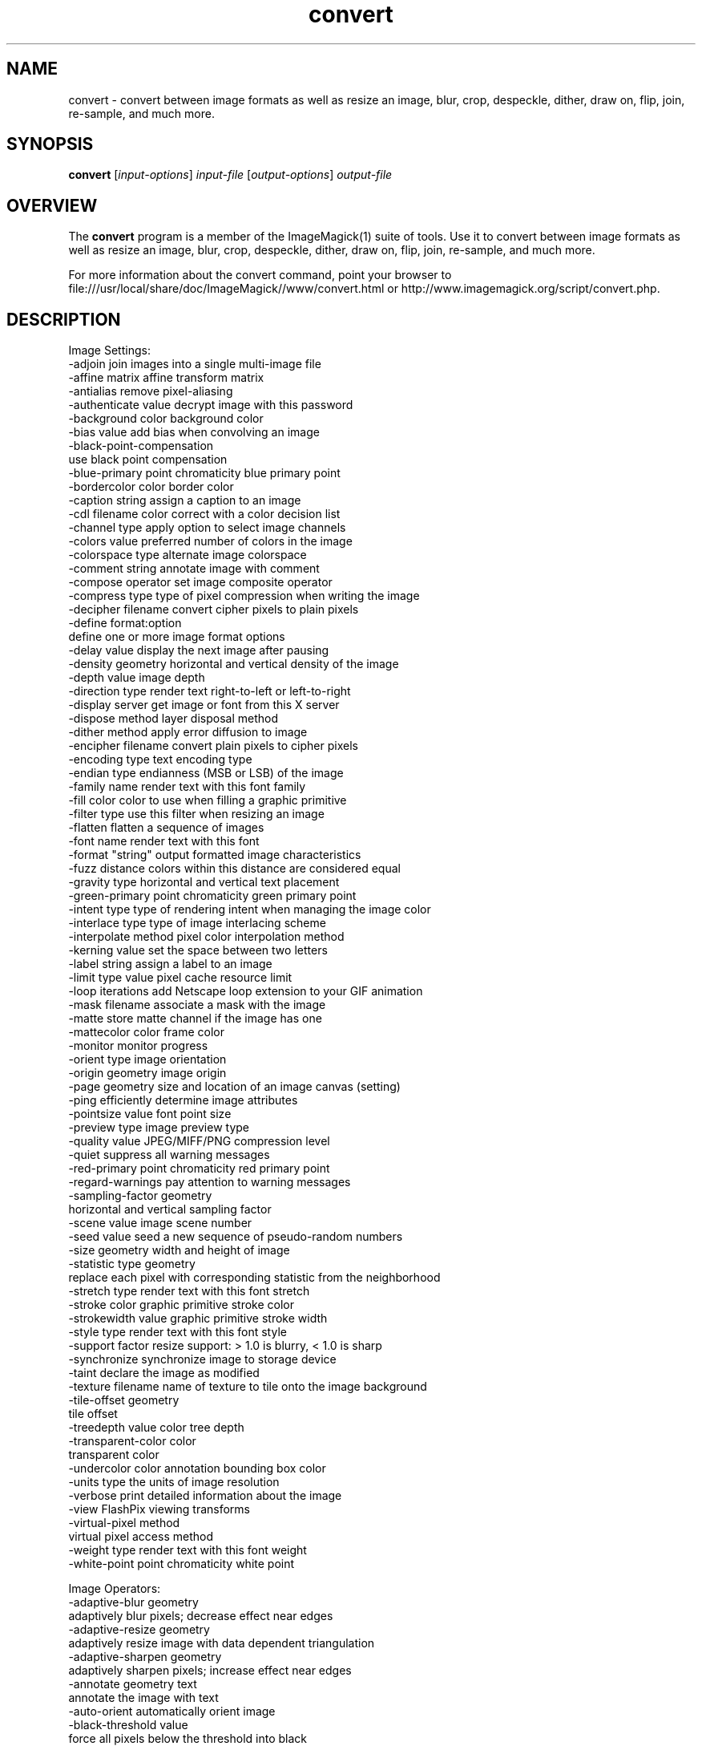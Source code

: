 .TH convert 1 "Date: 2009/01/10 01:00:00" "ImageMagick"
.SH NAME
convert \- convert between image formats as well as resize an image, blur, crop, despeckle, dither, draw on, flip, join, re-sample, and much more.
.SH SYNOPSIS
.TP
\fBconvert\fP [\fIinput-options\fP] \fIinput-file\fP [\fIoutput-options\fP] \fIoutput-file\fP
.SH OVERVIEW
The \fBconvert\fP program is a member of the ImageMagick(1) suite of tools.  Use it to convert between image formats as well as resize an image, blur, crop, despeckle, dither, draw on, flip, join, re-sample, and much more.  

For more information about the convert command, point your browser to file:///usr/local/share/doc/ImageMagick//www/convert.html or http://www.imagemagick.org/script/convert.php.
.SH DESCRIPTION
Image Settings:
  \-adjoin              join images into a single multi-image file
  \-affine matrix       affine transform matrix
  \-antialias           remove pixel-aliasing
  \-authenticate value  decrypt image with this password
  \-background color    background color
  \-bias value          add bias when convolving an image
  \-black-point-compensation
                       use black point compensation
  \-blue-primary point  chromaticity blue primary point
  \-bordercolor color   border color
  \-caption string      assign a caption to an image
  \-cdl filename        color correct with a color decision list
  \-channel type        apply option to select image channels
  \-colors value        preferred number of colors in the image
  \-colorspace type     alternate image colorspace
  \-comment string      annotate image with comment
  \-compose operator    set image composite operator
  \-compress type       type of pixel compression when writing the image
  \-decipher filename   convert cipher pixels to plain pixels
  \-define format:option
                       define one or more image format options
  \-delay value         display the next image after pausing
  \-density geometry    horizontal and vertical density of the image
  \-depth value         image depth
  \-direction type      render text right-to-left or left-to-right
  \-display server      get image or font from this X server
  \-dispose method      layer disposal method
  \-dither method       apply error diffusion to image
  \-encipher filename   convert plain pixels to cipher pixels
  \-encoding type       text encoding type
  \-endian type         endianness (MSB or LSB) of the image
  \-family name         render text with this font family
  \-fill color          color to use when filling a graphic primitive
  \-filter type         use this filter when resizing an image
  \-flatten             flatten a sequence of images
  \-font name           render text with this font
  \-format "string"     output formatted image characteristics
  \-fuzz distance       colors within this distance are considered equal
  \-gravity type        horizontal and vertical text placement
  \-green-primary point chromaticity green primary point
  \-intent type         type of rendering intent when managing the image color
  \-interlace type      type of image interlacing scheme
  \-interpolate method  pixel color interpolation method
  \-kerning value       set the space between two letters
  \-label string        assign a label to an image
  \-limit type value    pixel cache resource limit
  \-loop iterations     add Netscape loop extension to your GIF animation
  \-mask filename       associate a mask with the image
  \-matte               store matte channel if the image has one
  \-mattecolor color    frame color
  \-monitor             monitor progress
  \-orient type         image orientation
  \-origin geometry     image origin
  \-page geometry       size and location of an image canvas (setting)
  \-ping                efficiently determine image attributes
  \-pointsize value     font point size
  \-preview type        image preview type
  \-quality value       JPEG/MIFF/PNG compression level
  \-quiet               suppress all warning messages
  \-red-primary point   chromaticity red primary point
  \-regard-warnings     pay attention to warning messages
  \-sampling-factor geometry
                       horizontal and vertical sampling factor
  \-scene value         image scene number
  \-seed value          seed a new sequence of pseudo-random numbers
  \-size geometry       width and height of image
  \-statistic type geometry
                       replace each pixel with corresponding statistic from the neighborhood
  \-stretch type        render text with this font stretch
  \-stroke color        graphic primitive stroke color
  \-strokewidth value   graphic primitive stroke width
  \-style type          render text with this font style
  \-support factor      resize support: > 1.0 is blurry, < 1.0 is sharp
  \-synchronize         synchronize image to storage device
  \-taint               declare the image as modified
  \-texture filename    name of texture to tile onto the image background
  \-tile-offset geometry
                       tile offset
  \-treedepth value     color tree depth
  \-transparent-color color
                       transparent color
  \-undercolor color    annotation bounding box color
  \-units type          the units of image resolution
  \-verbose             print detailed information about the image
  \-view                FlashPix viewing transforms
  \-virtual-pixel method
                       virtual pixel access method
  \-weight type         render text with this font weight
  \-white-point point   chromaticity white point

Image Operators:
  \-adaptive-blur geometry
                       adaptively blur pixels; decrease effect near edges
  \-adaptive-resize geometry
                       adaptively resize image with data dependent triangulation
  \-adaptive-sharpen geometry
                       adaptively sharpen pixels; increase effect near edges
  \-annotate geometry text
                       annotate the image with text
  \-auto-orient         automatically orient image
  \-black-threshold value
                       force all pixels below the threshold into black
  \-blur geometry       reduce image noise and reduce detail levels
  \-border geometry     surround image with a border of color
  \-charcoal radius     simulate a charcoal drawing
  \-chop geometry       remove pixels from the image interior
  \-clip                clip along the first path from the 8BIM profile
  \-clip-mask filename  associate a clip mask with the image
  \-clip-path id        clip along a named path from the 8BIM profile
  \-colorize value      colorize the image with the fill color
  \-color-matrix matrix apply color correction to the image
  \-contrast            enhance or reduce the image contrast
  \-contrast-stretch geometry
                       improve contrast by `stretching' the intensity range
  \-convolve coefficients
                       apply a convolution kernel to the image
  \-cycle amount        cycle the image colormap
  \-despeckle           reduce the speckles within an image
  \-draw string         annotate the image with a graphic primitive
  \-edge radius         apply a filter to detect edges in the image
  \-emboss radius       emboss an image
  \-enhance             apply a digital filter to enhance a noisy image
  \-equalize            perform histogram equalization to an image
  \-evaluate operator value
                       evaluate an arithmetic, relational, or logical expression
  \-extent geometry     set the image size
  \-extract geometry    extract area from image
  \-fft                 implements the discrete Fourier transform (DFT)
  \-flip                flip image vertically
  \-floodfill geometry color
                       floodfill the image with color
  \-flop                flop image horizontally
  \-frame geometry      surround image with an ornamental border
  \-function name       apply a function to the image
  \-gamma value         level of gamma correction
  \-gaussian-blur geometry
                       reduce image noise and reduce detail levels
  \-geometry geometry   preferred size or location of the image
  \-identify            identify the format and characteristics of the image
  \-ift                 implements the inverse discrete Fourier transform (DFT)
  \-implode amount      implode image pixels about the center
  \-lat geometry        local adaptive thresholding
  \-layers method       optimize or compare image layers
  \-level value         adjust the level of image contrast
  \-linear-stretch geometry
                       improve contrast by `stretching with saturation' the intensity range
  \-median geometry     apply a median filter to the image
  \-mode geometry       make each pixel the 'predominant color' of the neighborhood
  \-modulate value      vary the brightness, saturation, and hue
  \-monochrome          transform image to black and white
  \-morphology method kernel
                       apply a morphology method to the image
  \-motion-blur geometry
                       simulate motion blur
  \-negate              replace each pixel with its complementary color 
  \-noise geometry      add or reduce noise in an image
  \-normalize           transform image to span the full range of colors
  \-opaque color        change this color to the fill color
  \-ordered-dither NxN
                       add a noise pattern to the image with specific amplitudes
  \-paint radius        simulate an oil painting
  \-polaroid angle      simulate a Polaroid picture
  \-posterize levels    reduce the image to a limited number of color levels
  \-print string        interpret string and print to console
  \-profile filename    add, delete, or apply an image profile
  \-quantize colorspace reduce colors in this colorspace
  \-radial-blur angle   radial blur the image
  \-raise value         lighten/darken image edges to create a 3-D effect
  \-random-threshold low,high
                       random threshold the image
  \-region geometry     apply options to a portion of the image
  \-render              render vector graphics
  \-repage geometry     size and location of an image canvas
  \-resample geometry   change the resolution of an image
  \-resize geometry     resize the image
  \-roll geometry       roll an image vertically or horizontally
  \-rotate degrees      apply Paeth rotation to the image
  \-sample geometry     scale image with pixel sampling
  \-scale geometry      scale the image
  \-segment values      segment an image
  \-selective-blur geometry
                       selectively blur pixels within a contrast threshold
  \-sepia-tone threshold
                       simulate a sepia-toned photo
  \-set property value  set an image property
  \-shade degrees       shade the image using a distant light source
  \-shadow geometry     simulate an image shadow
  \-sharpen geometry    sharpen the image
  \-shave geometry      shave pixels from the image edges
  \-shear geometry      slide one edge of the image along the X or Y axis
  \-sigmoidal-contrast geometry
                       lightness rescaling using sigmoidal contrast enhancement
  \-sketch geometry     simulate a pencil sketch
  \-solarize threshold  negate all pixels above the threshold level
  \-splice geometry     splice the background color into the image
  \-spread amount       displace image pixels by a random amount
  \-strip               strip image of all profiles and comments
  \-swirl degrees       swirl image pixels about the center
  \-threshold value     threshold the image
  \-thumbnail geometry  create a thumbnail of the image
  \-tile filename       tile image when filling a graphic primitive
  \-tint value          tint the image with the fill color
  \-transform           affine transform image
  \-transparent color   make this color transparent within the image
  \-transpose           flip image vertically and rotate 90 degrees
  \-transverse          flop image horizontally and rotate 270 degrees
  \-trim                trim image edges
  \-type type           image type
  \-unique-colors       discard all but one of any pixel color
  \-unsharp geometry    sharpen the image
  \-vignette geometry   soften the edges of the image in vignette style
  \-wave geometry       alter an image along a sine wave
  \-white-threshold value
                       force all pixels above the threshold into white


Image Channel Operators:
  \-channel-extract channel-list
                        extract the channels in order
  \-channel-inject channel-list
                        inject the channels in order
  \-channel-swap channel,channel
                        swap the channels

Image Sequence Operators:
  \-affinity filename   transform image colors to match this set of colors
  \-append              append an image sequence top to bottom (use +append for left to right)
  \-clut                apply a color lookup table to the image
  \-coalesce            merge a sequence of images
  \-combine             combine a sequence of images
  \-composite           composite image
  \-crop geometry       cut out a rectangular region of the image
  \-deconstruct         break down an image sequence into constituent parts
  \-evaluate-sequence operator
                       evaluate an arithmetic, relational, or logical expression
  \-flatten             flatten a sequence of images
  \-fx expression       apply mathematical expression to an image channel(s)
  \-hald-clut           apply a Hald color lookup table to the image
  \-morph value         morph an image sequence
  \-mosaic              create a mosaic from an image sequence
  \-process arguments   process the image with a custom image filter
  \-separate            separate an image channel into a grayscale image
  \-smush geometry      smush an image sequence together
  \-write filename      write images to this file

Image Stack Operators:
  \-clone indexes       clone an image
  \-delete indexes      delete the image from the image sequence
  \-duplicate count,indexes
                       duplicate an image one or more times
  \-insert index        insert last image into the image sequence
  \-swap indexes        swap two images in the image sequence

Miscellaneous Options:
  \-debug events        display copious debugging information
  \-help                print program options
  \-log format          format of debugging information
  \-list type           print a list of supported option arguments
  \-version             print version information

Use any setting or operator as an \fIoutput-option\fP.  Only a limited number of setting are  \fIinput-option\fP. They include: \-antialias, \-caption, \-density, \-define, \-encoding, \-font, \-pointsize, \-size, and \-texture as well as any of the miscellaneous options.

By default, the image format of `file' is determined by its magic number.  To specify a particular image format, precede the filename with an image format name and a colon (i.e. ps:image) or specify the image type as the filename suffix (i.e. image.ps).  Specify 'file' as '-' for standard input or output.
.SH SEE ALSO
ImageMagick(1)

.SH COPYRIGHT
\fBCopyright (C) 1999-2012 ImageMagick Studio LLC. Additional copyrights and licenses apply to this software, see file:///usr/local/share/doc/ImageMagick//www/license.html or http://www.imagemagick.org/script/license.php\fP
